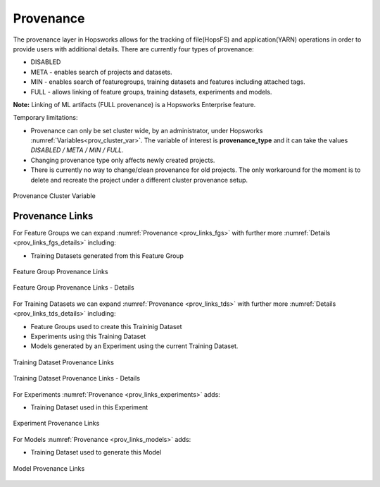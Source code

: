 Provenance
==========
The provenance layer in Hopsworks allows for the tracking of file(HopsFS) and application(YARN) operations in order to provide users with additional details.
There are currently four types of provenance:

* DISABLED
* META - enables search of projects and datasets.
* MIN - enables search of featuregroups, training datasets and features including attached tags.
* FULL - allows linking of feature groups, training datasets, experiments and models.

**Note:** Linking of ML artifacts (FULL provenance) is a Hopsworks Enterprise feature.

Temporary limitations:

* Provenance can only be set cluster wide, by an administrator, under Hopsworks :numref:`Variables<prov_cluster_var>`.  The variable of interest is **provenance_type** and it can take the values *DISABLED / META / MIN / FULL*.
* Changing provenance type only affects newly created projects. 
* There is currently no way to change/clean provenance for old projects. The only workaround for the moment is to delete and recreate the project under a different cluster provenance setup.

.. _prov_cluster_var: 
.. figure:: ../imgs/hopsml/provenance/prov_var.png
   :alt: Provenance Cluster Variable
   :target: `prov_cluster_var`_
   :align: center
   :figclass: align-center
   :scale: 30 %

   Provenance Cluster Variable

Provenance Links
----------------
For Feature Groups we can expand :numref:`Provenance <prov_links_fgs>` with further more :numref:`Details <prov_links_fgs_details>` including:

* Training Datasets generated from this Feature Group

.. _prov_links_fgs: 
.. figure:: ../imgs/hopsml/provenance/prov_links_fgs.png
   :alt: Feature Group Links
   :target: `prov_links_fgs`_
   :align: center
   :figclass: align-center

   Feature Group Provenance Links

.. _prov_links_fgs_details:
.. figure:: ../imgs/hopsml/provenance/prov_links_fgs_details.png
   :alt: Feature Group Links - Details
   :target: `prov_links_fgs_details`_
   :align: center
   :figclass: align-center
   :scale: 30 %
   
   Feature Group Provenance Links - Details

For Training Datasets we can expand :numref:`Provenance <prov_links_tds>` with further more :numref:`Details <prov_links_tds_details>` including:

* Feature Groups used to create this Traininig Dataset
* Experiments using this Training Dataset
* Models generated by an Experiment using the current Training Dataset. 


.. _prov_links_tds.png: ../imgs/hopsml/provenance/prov_links_tds.png
.. figure:: ../imgs/hopsml/provenance/prov_links_tds.png
   :alt: Training Dataset Links
   :target: `prov_links_tds.png`_
   :align: center
   :figclass: align-center

   Training Dataset Provenance Links

.. _prov_links_tds_details.png: ../imgs/hopsml/provenance/prov_links_tds_details.png
.. figure:: ../imgs/hopsml/provenance/prov_links_tds_details.png
   :alt: Training Dataset Links - Details
   :target: `prov_links_tds_details.png`_
   :align: center
   :figclass: align-center
   :scale: 30 %
   
   Training Dataset Provenance Links - Details

For Experiments :numref:`Provenance <prov_links_experiments>` adds:

* Training Dataset used in this Experiment

.. _prov_links_experiments: 
.. figure:: ../imgs/hopsml/provenance/prov_links_experiments.png
   :alt: Experiment links
   :target: `prov_links_experiments`_
   :align: center
   :figclass: align-center

   Experiment Provenance Links

For Models :numref:`Provenance <prov_links_models>` adds:

* Training Dataset used to generate this Model

.. _prov_links_models:
.. figure:: ../imgs/hopsml/provenance/prov_links_models.png
   :alt: Model links
   :target: `prov_links_models`_
   :align: center
   :figclass: align-center
   
   Model Provenance Links